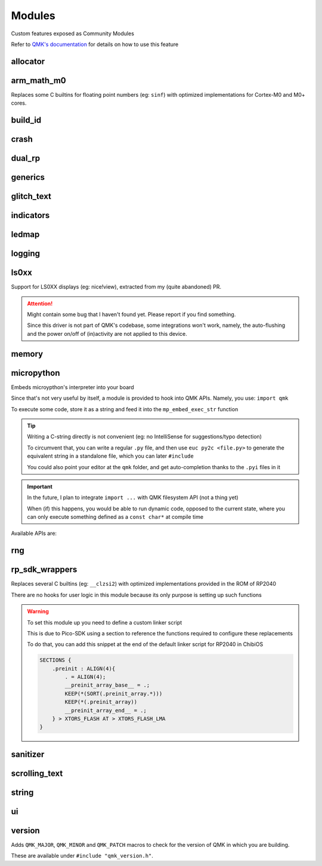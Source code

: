 *******
Modules
*******

Custom features exposed as Community Modules

Refer to `QMK's documentation <https://docs.qmk.fm/features/community_modules>`_ for details on how to use this feature

allocator
#########
.. c:autodoc:: modules/elpekenin/allocator/elpekenin/allocator.h

arm_math_m0
###########

Replaces some C builtins for floating point numbers (eg: ``sinf``) with optimized implementations for Cortex-M0 and M0+ cores.

build_id
########
.. c:autodoc:: modules/elpekenin/build_id/elpekenin/build_id.h

crash
#####
.. c:autodoc:: modules/elpekenin/crash/elpekenin/crash.h

dual_rp
#######
.. c:autodoc:: modules/elpekenin/dual_rp/elpekenin/dual_rp.h

generics
########
.. c:autodoc:: modules/elpekenin/generics/elpekenin/generics.h

glitch_text
###########
.. c:autodoc:: modules/elpekenin/glitch_text/elpekenin/glitch_text.h

indicators
##########
.. c:autodoc:: modules/elpekenin/indicators/elpekenin/indicators.h

ledmap
######
.. c:autodoc:: modules/elpekenin/ledmap/elpekenin/ledmap.h

logging
#######
.. c:autodoc:: modules/elpekenin/logging/elpekenin/logging.h

ls0xx
#####
Support for LS0XX displays (eg: nice!view), extracted from my (quite abandoned) PR.

.. attention::
    Might contain some bug that I haven't found yet.
    Please report if you find something.

    Since this driver is not part of QMK's codebase, some integrations won't work,
    namely, the auto-flushing and the power on/off of (in)activity are not applied
    to this device.

.. c:autodoc:: modules/elpekenin/ls0xx/ls0xx.h

memory
######
.. c:autodoc:: modules/elpekenin/memory/elpekenin/memory.h

micropython
###########

Embeds microypthon's interpreter into your board

Since that's not very useful by itself, a module is provided to hook into QMK APIs. Namely, you use: ``import qmk``

To execute some code, store it as a string and feed it into the ``mp_embed_exec_str`` function

.. tip::
    Writing a C-string directly is not convenient (eg: no IntelliSense for suggestions/typo detection)

    To circumvent that, you can write a regular ``.py`` file, and then use ``euc py2c <file.py>`` to generate
    the equivalent string in a standalone file, which you can later ``#include``

    You could also point your editor at the ``qmk`` folder, and get auto-completion thanks to the ``.pyi`` files in it

.. important::
    In the future, I plan to integrate ``import ...`` with QMK filesystem API (not a thing yet)

    When (if) this happens, you would be able to run dynamic code, opposed to the current state, where you can only execute something defined as a ``const char*`` at compile time

..
    notes to self
        :lines: to skip "generated file" heading comment

Available APIs are:

.. tabs::

    .. tab:: ``qmk``

        .. literalinclude:: ../modules/elpekenin/micropython/user_c_modules/qmk/__init__.pyi
            :lines: 6-

    .. tab:: ``qmk.keycode``

        .. literalinclude:: ../modules/elpekenin/micropython/user_c_modules/qmk/keycode.pyi
            :lines: 6-

    .. tab:: ``qmk.rgb``

        .. literalinclude:: ../modules/elpekenin/micropython/user_c_modules/qmk/rgb.pyi
            :lines: 6-

rng
###
.. c:autodoc:: modules/elpekenin/rng/elpekenin/rng.h


rp_sdk_wrappers
###############

Replaces several C builtins (eg: ``__clzsi2``) with optimized implementations provided in the ROM of RP2040

There are no hooks for user logic in this module because its only purpose is setting up such functions

.. warning::
    To set this module up you need to define a custom linker script

    This is due to Pico-SDK using a section to reference the functions required to configure these replacements

    To do that, you can add this snippet at the end of the default linker script for RP2040 in ChibiOS

    .. code-block::

        SECTIONS {
            .preinit : ALIGN(4){
                . = ALIGN(4);
                __preinit_array_base__ = .;
                KEEP(*(SORT(.preinit_array.*)))
                KEEP(*(.preinit_array))
                __preinit_array_end__ = .;
            } > XTORS_FLASH AT > XTORS_FLASH_LMA
        }

sanitizer
#########
.. c:autodoc:: modules/elpekenin/sanitizer/elpekenin/sanitizer/kasan.h


scrolling_text
##############
.. c:autodoc:: modules/elpekenin/scrolling_text/elpekenin/scrolling_text.h

string
######
.. c:autodoc:: modules/elpekenin/string/elpekenin/string.h

ui
######
.. c:autodoc:: modules/elpekenin/ui/elpekenin/ui.h

version
#######
Adds ``QMK_MAJOR``, ``QMK_MINOR`` and ``QMK_PATCH`` macros to check for the version of QMK in which you are building.

These are available under ``#include "qmk_version.h"``.
